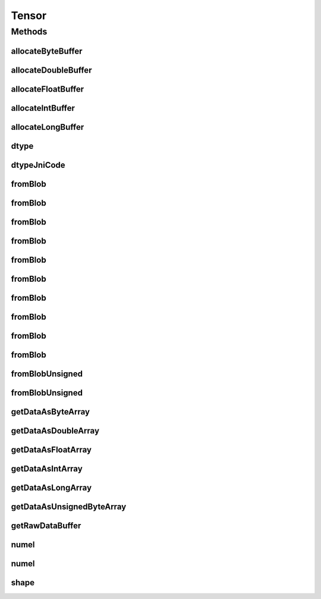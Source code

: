 .. java:import:: java.nio Buffer

.. java:import:: java.nio ByteBuffer

.. java:import:: java.nio ByteOrder

.. java:import:: java.nio DoubleBuffer

.. java:import:: java.nio FloatBuffer

.. java:import:: java.nio IntBuffer

.. java:import:: java.nio LongBuffer

.. java:import:: java.util Arrays

.. java:import:: java.util Locale

Tensor
======

.. java:package:: org.pytorch
   :noindex:

.. java:type:: public abstract class Tensor

   Representation of a Tensor. Behavior is similar to PyTorch's tensor objects.

   Most tensors will be constructed as \ ``Tensor.fromBlob(data, shape)``\ , where \ ``data``\  can be an array or a direct \ :java:ref:`Buffer`\  (of the proper subclass). Helper methods are provided to allocate buffers properly.

   To access Tensor data, see \ :java:ref:`dtype()`\ , \ :java:ref:`shape()`\ , and various \ ``getDataAs*``\  methods.

   When constructing \ ``Tensor``\  objects with \ ``data``\  as an array, it is not specified whether this data is is copied or retained as a reference so it is recommended not to modify it after constructing. \ ``data``\  passed as a \ :java:ref:`Buffer`\  is not copied, so it can be modified between \ :java:ref:`Module`\  calls to avoid reallocation. Data retrieved from \ ``Tensor``\  objects may be copied or may be a reference to the \ ``Tensor``\ 's internal data buffer. \ ``shape``\  is always copied.

Methods
-------
allocateByteBuffer
^^^^^^^^^^^^^^^^^^

.. java:method:: public static ByteBuffer allocateByteBuffer(int numElements)
   :outertype: Tensor

   Allocates a new direct \ :java:ref:`java.nio.ByteBuffer`\  with native byte order with specified capacity that can be used in \ :java:ref:`Tensor.fromBlob(ByteBuffer,long[])`\ , \ :java:ref:`Tensor.fromBlobUnsigned(ByteBuffer,long[])`\ .

   :param numElements: capacity (number of elements) of result buffer.

allocateDoubleBuffer
^^^^^^^^^^^^^^^^^^^^

.. java:method:: public static DoubleBuffer allocateDoubleBuffer(int numElements)
   :outertype: Tensor

   Allocates a new direct \ :java:ref:`java.nio.DoubleBuffer`\  with native byte order with specified capacity that can be used in \ :java:ref:`Tensor.fromBlob(DoubleBuffer,long[])`\ .

   :param numElements: capacity (number of elements) of result buffer.

allocateFloatBuffer
^^^^^^^^^^^^^^^^^^^

.. java:method:: public static FloatBuffer allocateFloatBuffer(int numElements)
   :outertype: Tensor

   Allocates a new direct \ :java:ref:`java.nio.FloatBuffer`\  with native byte order with specified capacity that can be used in \ :java:ref:`Tensor.fromBlob(FloatBuffer,long[])`\ .

   :param numElements: capacity (number of elements) of result buffer.

allocateIntBuffer
^^^^^^^^^^^^^^^^^

.. java:method:: public static IntBuffer allocateIntBuffer(int numElements)
   :outertype: Tensor

   Allocates a new direct \ :java:ref:`java.nio.IntBuffer`\  with native byte order with specified capacity that can be used in \ :java:ref:`Tensor.fromBlob(IntBuffer,long[])`\ .

   :param numElements: capacity (number of elements) of result buffer.

allocateLongBuffer
^^^^^^^^^^^^^^^^^^

.. java:method:: public static LongBuffer allocateLongBuffer(int numElements)
   :outertype: Tensor

   Allocates a new direct \ :java:ref:`java.nio.LongBuffer`\  with native byte order with specified capacity that can be used in \ :java:ref:`Tensor.fromBlob(LongBuffer,long[])`\ .

   :param numElements: capacity (number of elements) of result buffer.

dtype
^^^^^

.. java:method:: public abstract DType dtype()
   :outertype: Tensor

   :return: data type of this tensor.

dtypeJniCode
^^^^^^^^^^^^

.. java:method::  int dtypeJniCode()
   :outertype: Tensor

fromBlob
^^^^^^^^

.. java:method:: public static Tensor fromBlob(byte[] data, long[] shape)
   :outertype: Tensor

   Creates a new Tensor instance with dtype torch.int8 with specified shape and data as array of bytes.

   :param data: Tensor elements
   :param shape: Tensor shape

fromBlob
^^^^^^^^

.. java:method:: public static Tensor fromBlob(int[] data, long[] shape)
   :outertype: Tensor

   Creates a new Tensor instance with dtype torch.int32 with specified shape and data as array of ints.

   :param data: Tensor elements
   :param shape: Tensor shape

fromBlob
^^^^^^^^

.. java:method:: public static Tensor fromBlob(float[] data, long[] shape)
   :outertype: Tensor

   Creates a new Tensor instance with dtype torch.float32 with specified shape and data as array of floats.

   :param data: Tensor elements
   :param shape: Tensor shape

fromBlob
^^^^^^^^

.. java:method:: public static Tensor fromBlob(long[] data, long[] shape)
   :outertype: Tensor

   Creates a new Tensor instance with dtype torch.int64 with specified shape and data as array of longs.

   :param data: Tensor elements
   :param shape: Tensor shape

fromBlob
^^^^^^^^

.. java:method:: public static Tensor fromBlob(long[] shape, double[] data)
   :outertype: Tensor

   Creates a new Tensor instance with dtype torch.float64 with specified shape and data as array of doubles.

   :param shape: Tensor shape
   :param data: Tensor elements

fromBlob
^^^^^^^^

.. java:method:: public static Tensor fromBlob(ByteBuffer data, long[] shape)
   :outertype: Tensor

   Creates a new Tensor instance with dtype torch.int8 with specified shape and data.

   :param data: Direct buffer with native byte order that contains \ ``Tensor.numel(shape)``\  elements. The buffer is used directly without copying, and changes to its content will change the tensor.
   :param shape: Tensor shape

fromBlob
^^^^^^^^

.. java:method:: public static Tensor fromBlob(IntBuffer data, long[] shape)
   :outertype: Tensor

   Creates a new Tensor instance with dtype torch.int32 with specified shape and data.

   :param data: Direct buffer with native byte order that contains \ ``Tensor.numel(shape)``\  elements. The buffer is used directly without copying, and changes to its content will change the tensor.
   :param shape: Tensor shape

fromBlob
^^^^^^^^

.. java:method:: public static Tensor fromBlob(FloatBuffer data, long[] shape)
   :outertype: Tensor

   Creates a new Tensor instance with dtype torch.float32 with specified shape and data.

   :param data: Direct buffer with native byte order that contains \ ``Tensor.numel(shape)``\  elements. The buffer is used directly without copying, and changes to its content will change the tensor.
   :param shape: Tensor shape

fromBlob
^^^^^^^^

.. java:method:: public static Tensor fromBlob(LongBuffer data, long[] shape)
   :outertype: Tensor

   Creates a new Tensor instance with dtype torch.int64 with specified shape and data.

   :param data: Direct buffer with native byte order that contains \ ``Tensor.numel(shape)``\  elements. The buffer is used directly without copying, and changes to its content will change the tensor.
   :param shape: Tensor shape

fromBlob
^^^^^^^^

.. java:method:: public static Tensor fromBlob(DoubleBuffer data, long[] shape)
   :outertype: Tensor

   Creates a new Tensor instance with dtype torch.float64 with specified shape and data.

   :param data: Direct buffer with native byte order that contains \ ``Tensor.numel(shape)``\  elements. The buffer is used directly without copying, and changes to its content will change the tensor.
   :param shape: Tensor shape

fromBlobUnsigned
^^^^^^^^^^^^^^^^

.. java:method:: public static Tensor fromBlobUnsigned(byte[] data, long[] shape)
   :outertype: Tensor

   Creates a new Tensor instance with dtype torch.uint8 with specified shape and data as array of bytes.

   :param data: Tensor elements
   :param shape: Tensor shape

fromBlobUnsigned
^^^^^^^^^^^^^^^^

.. java:method:: public static Tensor fromBlobUnsigned(ByteBuffer data, long[] shape)
   :outertype: Tensor

   Creates a new Tensor instance with dtype torch.uint8 with specified shape and data.

   :param data: Direct buffer with native byte order that contains \ ``Tensor.numel(shape)``\  elements. The buffer is used directly without copying, and changes to its content will change the tensor.
   :param shape: Tensor shape

getDataAsByteArray
^^^^^^^^^^^^^^^^^^

.. java:method:: public byte[] getDataAsByteArray()
   :outertype: Tensor

   :throws IllegalStateException: if it is called for a non-int8 tensor.
   :return: a Java byte array that contains the tensor data. This may be a copy or reference.

getDataAsDoubleArray
^^^^^^^^^^^^^^^^^^^^

.. java:method:: public double[] getDataAsDoubleArray()
   :outertype: Tensor

   :throws IllegalStateException: if it is called for a non-float64 tensor.
   :return: a Java double array that contains the tensor data. This may be a copy or reference.

getDataAsFloatArray
^^^^^^^^^^^^^^^^^^^

.. java:method:: public float[] getDataAsFloatArray()
   :outertype: Tensor

   :throws IllegalStateException: if it is called for a non-float32 tensor.
   :return: a Java float array that contains the tensor data. This may be a copy or reference.

getDataAsIntArray
^^^^^^^^^^^^^^^^^

.. java:method:: public int[] getDataAsIntArray()
   :outertype: Tensor

   :throws IllegalStateException: if it is called for a non-int32 tensor.
   :return: a Java int array that contains the tensor data. This may be a copy or reference.

getDataAsLongArray
^^^^^^^^^^^^^^^^^^

.. java:method:: public long[] getDataAsLongArray()
   :outertype: Tensor

   :throws IllegalStateException: if it is called for a non-int64 tensor.
   :return: a Java long array that contains the tensor data. This may be a copy or reference.

getDataAsUnsignedByteArray
^^^^^^^^^^^^^^^^^^^^^^^^^^

.. java:method:: public byte[] getDataAsUnsignedByteArray()
   :outertype: Tensor

   :throws IllegalStateException: if it is called for a non-uint8 tensor.
   :return: a Java byte array that contains the tensor data. This may be a copy or reference.

getRawDataBuffer
^^^^^^^^^^^^^^^^

.. java:method::  Buffer getRawDataBuffer()
   :outertype: Tensor

numel
^^^^^

.. java:method:: public long numel()
   :outertype: Tensor

   Returns the number of elements in this tensor.

numel
^^^^^

.. java:method:: public static long numel(long[] shape)
   :outertype: Tensor

   Calculates the number of elements in a tensor with the specified shape.

shape
^^^^^

.. java:method:: public long[] shape()
   :outertype: Tensor

   Returns the shape of this tensor. (The array is a fresh copy.)
